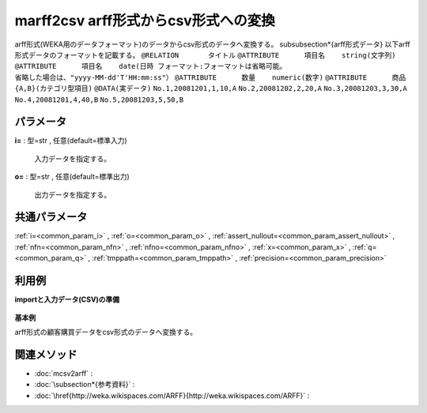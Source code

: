 marff2csv arff形式からcsv形式への変換
------------------------------------------------------

arff形式(WEKA用のデータフォーマット)のデータからcsv形式のデータへ変換する。
\subsubsection*{arff形式データ}
以下arff形式データのフォーマットを記載する。
``@RELATION       タイトル``
``@ATTRIBUTE      項目名    string(文字列)``
``@ATTRIBUTE      項目名    date(日時 フォーマット:フォーマットは省略可能。``
``省略した場合は、"yyyy-MM-dd'T'HH:mm:ss"）``
``@ATTRIBUTE      数量    numeric(数字)``
``@ATTRIBUTE      商品    {A,B}(カテゴリ型項目)``
``@DATA(実データ)``
``No.1,20081201,1,10,A``
``No.2,20081202,2,20,A``
``No.3,20081203,3,30,A``
``No.4,20081201,4,40,B``
``No.5,20081203,5,50,B``

パラメータ
''''''''''''''''''''''

**i=** : 型=str , 任意(default=標準入力)

  | 入力データを指定する。

**o=** : 型=str , 任意(default=標準出力)

  | 出力データを指定する。



共通パラメータ
''''''''''''''''''''

:ref:`i=<common_param_i>`
, :ref:`o=<common_param_o>`
, :ref:`assert_nullout=<common_param_assert_nullout>`
, :ref:`nfn=<common_param_nfn>`
, :ref:`nfno=<common_param_nfno>`
, :ref:`x=<common_param_x>`
, :ref:`q=<common_param_q>`
, :ref:`tmppath=<common_param_tmppath>`
, :ref:`precision=<common_param_precision>`


利用例
''''''''''''

**importと入力データ(CSV)の準備**

  .. code-block:: python
    :linenos:

    import nysol.mcmd as nm

    with open('dat1.arff','w') as f:
      f.write(
    '''@RELATION       customerPurchaseData
    @ATTRIBUTE      customer    string
    @ATTRIBUTE      date    date yyyyMMdd
    @ATTRIBUTE      quantity    numeric
    @ATTRIBUTE      amount    numeric
    @ATTRIBUTE      item    {A,B}
    @DATA
    No.1,20081201,1,10,A
    No.2,20081202,2,20,A
    No.3,20081203,3,30,A
    No.4,20081201,4,40,B
    No.5,20081203,5,50,B
    ''')


**基本例**

arff形式の顧客購買データをcsv形式のデータへ変換する。

  .. code-block:: python
    :linenos:

    nm.marff2csv(i="dat1.arff", o="rsl1.csv").run()
    ### rsl1.csv の内容
    # customer,date,quantity,amount,item
    # No.1,20081201,1,10,A
    # No.2,20081202,2,20,A
    # No.3,20081203,3,30,A
    # No.4,20081201,4,40,B
    # No.5,20081203,5,50,B


関連メソッド
''''''''''''''''''''

* :doc:`mcsv2arff` : 
* :doc:`\subsection*{参考資料}` : 
* :doc:`\href{http://weka.wikispaces.com/ARFF}{http://weka.wikispaces.com/ARFF}` : 

